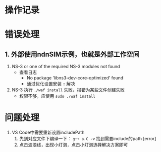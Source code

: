 * 操作记录
* 错误处理

** 1. 外部使用ndnSIM示例，也就是外部工作空间

1. NS-3 or one of the required NS-3 modules not found
   + 查看日志
     + No package 'libns3-dev-core-optimized' found
     + 通过优化设置安装 :: 解决
2. NS-3 执行 ~./waf install~ 失败，报错为某些文件创建失败
   + 权限不够，应使用 ~sudo ./waf install~

* 问题处理

1. VS Code中需要重新设置includePath
   1. 先到对应文件下编译一下： ~g++ a.C -v~ 找到需要include的path [error]
   2. 点击波浪线，出现小灯泡，点击小灯泡选择解决方案即可
